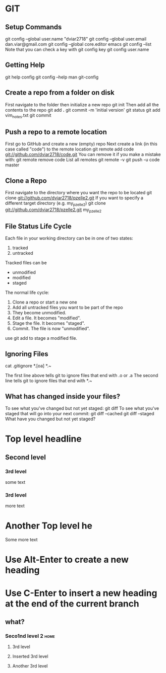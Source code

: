 #+STARTUP: overview

* GIT
** Setup Commands
git config --global user.name "dviar2718"
git config --global user.email dan.viar@gmail.com
git config --global core.editor emacs
git config --list
Note that you can check a key with
git config key
git config user.name
** Getting Help
git help config
git config --help
man git-config
** Create a repo from a folder on disk
First navigate to the folder then initialize a new repo
git init
Then add all the contents to the repo
git add *.*
git commit -m 'initial version'
git status
git add vim_notes.txt
git commit
** Push a repo to a remote location
First go to GitHub and create a new (empty) repo
Next create a link (in this case called "code") to the remote location
git remote add code git://github.com/dviar2718/code.git
You can remove it if you make a mistake with:
git remote remove code
List all remotes
git remote -v
git push -u code master
** Clone a Repo
First navigate to the directory where you want the repo to be located
git clone git://github.com/dviar2718/pzelle2.git
If you want to specify a different target directory (e.g. my_pzelle2)
git clone git://github.com/dviar2718/pzelle2.git my_pzelle2

** File Status Life Cycle
Each file in your working directory can be in one of two states: 
1. tracked
2. untracked

Tracked files can be 
- unmodified
- modified
- staged

The normal life cycle:
1. Clone a repo or start a new one
2. Add all untracked files you want to be part of the repo
3. They become unmodified.
4. Edit a file.  It becomes "modified".
5. Stage the file.  It becomes "staged".
6. Commit.  The file is now "unmodified". 
   
use git add to stage a modified file.

** Ignoring Files
cat .gitignore
*.[oa]
*.~

The first line above tells git to ignore files that end with .o or .a
The second line tells git to ignore files that end with *.~


** What has changed inside your files?
To see what you've changed but not yet staged:
git diff
To see what you've staged that will go into your next commit:
git diff --cached
git diff --staged
What have you changed but not yet staged?


* Top level headline
** Second level
*** 3rd level
some text
*** 3rd level
more text

* Another Top level he
Some more text

* Use Alt-Enter to create a new heading
* Use C-Enter to insert a new heading at the end of the current branch
** what?
*** Seco1nd level 2 						       :home:
**** 3rd level 
**** Inserted 3rd level
**** Another 3rd level
